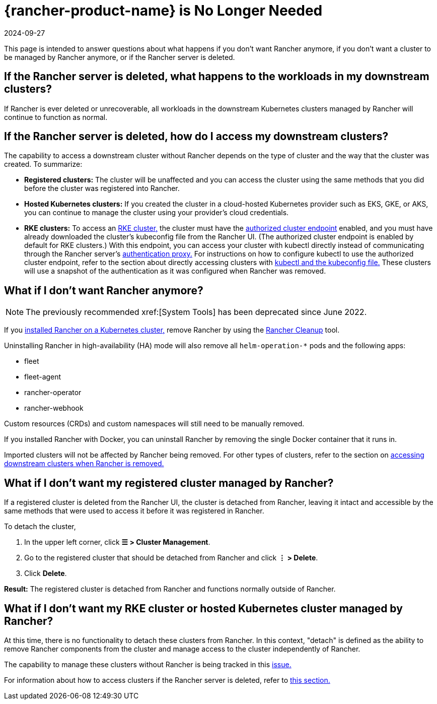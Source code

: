 = {rancher-product-name} is No Longer Needed
:page-languages: [en, zh]
:revdate: 2024-09-27
:page-revdate: {revdate}

This page is intended to answer questions about what happens if you don't want Rancher anymore, if you don't want a cluster to be managed by Rancher anymore, or if the Rancher server is deleted.

== If the Rancher server is deleted, what happens to the workloads in my downstream clusters?

If Rancher is ever deleted or unrecoverable, all workloads in the downstream Kubernetes clusters managed by Rancher will continue to function as normal.

== If the Rancher server is deleted, how do I access my downstream clusters?

The capability to access a downstream cluster without Rancher depends on the type of cluster and the way that the cluster was created. To summarize:

* *Registered clusters:* The cluster will be unaffected and you can access the cluster using the same methods that you did before the cluster was registered into Rancher.
* *Hosted Kubernetes clusters:* If you created the cluster in a cloud-hosted Kubernetes provider such as EKS, GKE, or AKS, you can continue to manage the cluster using your provider's cloud credentials.
* *RKE clusters:* To access an xref:cluster-deployment/launch-kubernetes-with-rancher.adoc[RKE cluster,] the cluster must have the xref:about-rancher/architecture/communicating-with-downstream-clusters.adoc#_4_authorized_cluster_endpoint[authorized cluster endpoint] enabled, and you must have already downloaded the cluster's kubeconfig file from the Rancher UI. (The authorized cluster endpoint is enabled by default for RKE clusters.) With this endpoint, you can access your cluster with kubectl directly instead of communicating through the Rancher server's xref:about-rancher/architecture/communicating-with-downstream-clusters.adoc#_1_the_authentication_proxy[authentication proxy.] For instructions on how to configure kubectl to use the authorized cluster endpoint, refer to the section about directly accessing clusters with xref:cluster-admin/manage-clusters/access-clusters/use-kubectl-and-kubeconfig.adoc#_authenticating_directly_with_a_downstream_cluster[kubectl and the kubeconfig file.] These clusters will use a snapshot of the authentication as it was configured when Rancher was removed.

== What if I don't want Rancher anymore?

[NOTE]
====

The previously recommended xref:[System Tools] has been deprecated since June 2022.
====


If you xref:installation-and-upgrade/install-rancher.adoc[installed Rancher on a Kubernetes cluster,] remove Rancher by using the https://github.com/rancher/rancher-cleanup[Rancher Cleanup] tool.

Uninstalling Rancher in high-availability (HA) mode will also remove all `helm-operation-*` pods and the following apps:

* fleet
* fleet-agent
* rancher-operator
* rancher-webhook

Custom resources (CRDs) and custom namespaces will still need to be manually removed.

If you installed Rancher with Docker, you can uninstall Rancher by removing the single Docker container that it runs in.

Imported clusters will not be affected by Rancher being removed. For other types of clusters, refer to the section on <<_if_the_rancher_server_is_deleted_how_do_i_access_my_downstream_clusters,accessing downstream clusters when Rancher is removed.>>

== What if I don't want my registered cluster managed by Rancher?

If a registered cluster is deleted from the Rancher UI, the cluster is detached from Rancher, leaving it intact and accessible by the same methods that were used to access it before it was registered in Rancher.

To detach the cluster,

. In the upper left corner, click *☰ > Cluster Management*.
. Go to the registered cluster that should be detached from Rancher and click *⋮ > Delete*.
. Click *Delete*.

*Result:* The registered cluster is detached from Rancher and functions normally outside of Rancher.

== What if I don't want my RKE cluster or hosted Kubernetes cluster managed by Rancher?

At this time, there is no functionality to detach these clusters from Rancher. In this context, "detach" is defined as the ability to remove Rancher components from the cluster and manage access to the cluster independently of Rancher.

The capability to manage these clusters without Rancher is being tracked in this https://github.com/rancher/rancher/issues/25234[issue.]

For information about how to access clusters if the Rancher server is deleted, refer to <<_if_the_rancher_server_is_deleted_how_do_i_access_my_downstream_clusters,this section.>>

